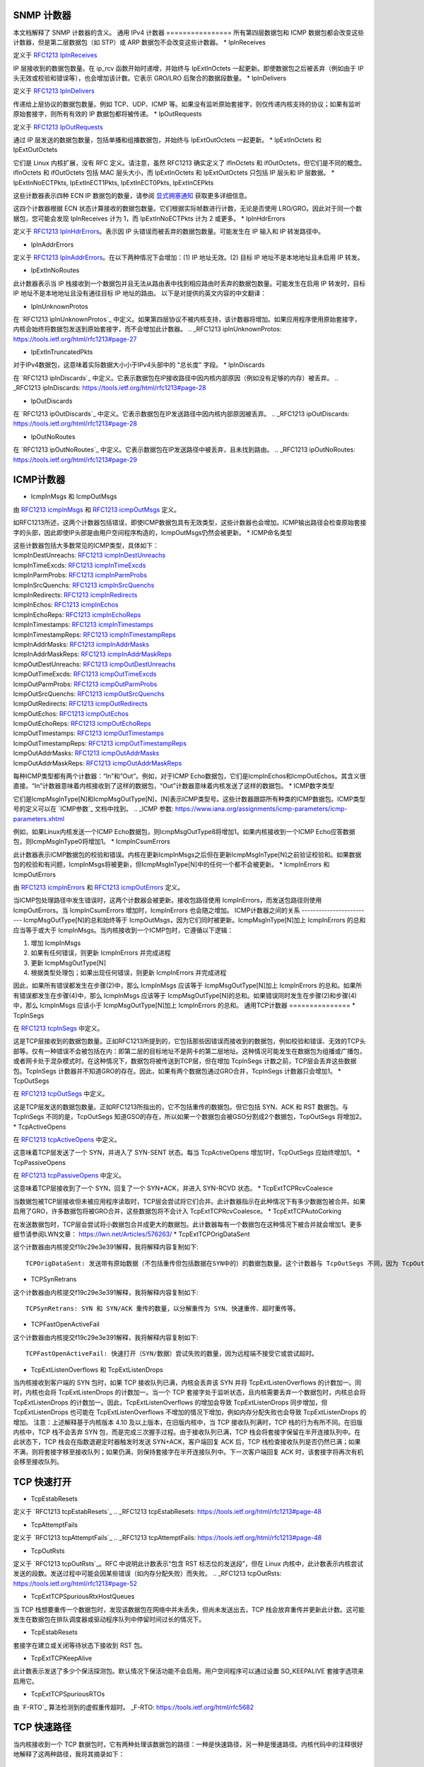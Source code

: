 SNMP 计数器
==========

本文档解释了 SNMP 计数器的含义。
通用 IPv4 计数器
================
所有第四层数据包和 ICMP 数据包都会改变这些计数器，但是第二层数据包（如 STP）或 ARP 数据包不会改变这些计数器。
* IpInReceives

定义于 `RFC1213 IpInReceives`_

.. _RFC1213 IpInReceives: https://tools.ietf.org/html/rfc1213#page-26

IP 层接收到的数据包数量。在 ip_rcv 函数开始时递增，并始终与 IpExtInOctets 一起更新。即使数据包之后被丢弃（例如由于 IP 头无效或校验和错误等），也会增加该计数。它表示 GRO/LRO 后聚合的数据段数量。
* IpInDelivers

定义于 `RFC1213 IpInDelivers`_

.. _RFC1213 IpInDelivers: https://tools.ietf.org/html/rfc1213#page-28

传递给上层协议的数据包数量。例如 TCP、UDP、ICMP 等。如果没有监听原始套接字，则仅传递内核支持的协议；如果有监听原始套接字，则所有有效的 IP 数据包都将被传递。
* IpOutRequests

定义于 `RFC1213 IpOutRequests`_

.. _RFC1213 IpOutRequests: https://tools.ietf.org/html/rfc1213#page-28

通过 IP 层发送的数据包数量，包括单播和组播数据包，并始终与 IpExtOutOctets 一起更新。
* IpExtInOctets 和 IpExtOutOctets

它们是 Linux 内核扩展，没有 RFC 定义。请注意，虽然 RFC1213 确实定义了 ifInOctets 和 ifOutOctets，但它们是不同的概念。ifInOctets 和 ifOutOctets 包括 MAC 层头大小，而 IpExtInOctets 和 IpExtOutOctets 只包括 IP 层头和 IP 层数据。
* IpExtInNoECTPkts, IpExtInECT1Pkts, IpExtInECT0Pkts, IpExtInCEPkts

这些计数器表示四种 ECN IP 数据包的数量，请参阅 `显式拥塞通知`_ 获取更多详细信息。

.. _显式拥塞通知: https://tools.ietf.org/html/rfc3168#page-6

这四个计数器根据 ECN 状态计算接收的数据包数量。它们根据实际帧数进行计数，无论是否使用 LRO/GRO。因此对于同一个数据包，您可能会发现 IpInReceives 计为 1，而 IpExtInNoECTPkts 计为 2 或更多。
* IpInHdrErrors

定义于 `RFC1213 IpInHdrErrors`_。表示因 IP 头错误而被丢弃的数据包数量。可能发生在 IP 输入和 IP 转发路径中。

.. _RFC1213 IpInHdrErrors: https://tools.ietf.org/html/rfc1213#page-27

* IpInAddrErrors

定义于 `RFC1213 IpInAddrErrors`_。在以下两种情况下会增加：(1) IP 地址无效。(2) 目标 IP 地址不是本地地址且未启用 IP 转发。

.. _RFC1213 IpInAddrErrors: https://tools.ietf.org/html/rfc1213#page-27

* IpExtInNoRoutes

此计数器表示当 IP 栈接收到一个数据包并且无法从路由表中找到相应路由时丢弃的数据包数量。可能发生在启用 IP 转发时，目标 IP 地址不是本地地址且没有通往目标 IP 地址的路由。
以下是对提供的英文内容的中文翻译：

* IpInUnknownProtos

在 `RFC1213 ipInUnknownProtos`_ 中定义。如果第四层协议不被内核支持，该计数器将增加。如果应用程序使用原始套接字，内核会始终将数据包发送到原始套接字，而不会增加此计数器。
.. _RFC1213 ipInUnknownProtos: https://tools.ietf.org/html/rfc1213#page-27

* IpExtInTruncatedPkts

对于IPv4数据包，这意味着实际数据大小小于IPv4头部中的 "总长度" 字段。
* IpInDiscards

在 `RFC1213 ipInDiscards`_ 中定义。它表示数据包在IP接收路径中因内核内部原因（例如没有足够的内存）被丢弃。
.. _RFC1213 ipInDiscards: https://tools.ietf.org/html/rfc1213#page-28

* IpOutDiscards

在 `RFC1213 ipOutDiscards`_ 中定义。它表示数据包在IP发送路径中因内核内部原因被丢弃。
.. _RFC1213 ipOutDiscards: https://tools.ietf.org/html/rfc1213#page-28

* IpOutNoRoutes

在 `RFC1213 ipOutNoRoutes`_ 中定义。它表示数据包在IP发送路径中被丢弃，且未找到路由。
.. _RFC1213 ipOutNoRoutes: https://tools.ietf.org/html/rfc1213#page-29

ICMP计数器
==========
* IcmpInMsgs 和 IcmpOutMsgs

由 `RFC1213 icmpInMsgs`_ 和 `RFC1213 icmpOutMsgs`_ 定义。

.. _RFC1213 icmpInMsgs: https://tools.ietf.org/html/rfc1213#page-41
.. _RFC1213 icmpOutMsgs: https://tools.ietf.org/html/rfc1213#page-43

如RFC1213所述，这两个计数器包括错误，即使ICMP数据包具有无效类型，这些计数器也会增加。ICMP输出路径会检查原始套接字的头部，因此即使IP头部是由用户空间程序构造的，IcmpOutMsgs仍然会被更新。
* ICMP命名类型

| 这些计数器包括大多数常见的ICMP类型，具体如下：
| IcmpInDestUnreachs: `RFC1213 icmpInDestUnreachs`_
| IcmpInTimeExcds: `RFC1213 icmpInTimeExcds`_
| IcmpInParmProbs: `RFC1213 icmpInParmProbs`_
| IcmpInSrcQuenchs: `RFC1213 icmpInSrcQuenchs`_
| IcmpInRedirects: `RFC1213 icmpInRedirects`_
| IcmpInEchos: `RFC1213 icmpInEchos`_
| IcmpInEchoReps: `RFC1213 icmpInEchoReps`_
| IcmpInTimestamps: `RFC1213 icmpInTimestamps`_
| IcmpInTimestampReps: `RFC1213 icmpInTimestampReps`_
| IcmpInAddrMasks: `RFC1213 icmpInAddrMasks`_
| IcmpInAddrMaskReps: `RFC1213 icmpInAddrMaskReps`_
| IcmpOutDestUnreachs: `RFC1213 icmpOutDestUnreachs`_
| IcmpOutTimeExcds: `RFC1213 icmpOutTimeExcds`_
| IcmpOutParmProbs: `RFC1213 icmpOutParmProbs`_
| IcmpOutSrcQuenchs: `RFC1213 icmpOutSrcQuenchs`_
| IcmpOutRedirects: `RFC1213 icmpOutRedirects`_
| IcmpOutEchos: `RFC1213 icmpOutEchos`_
| IcmpOutEchoReps: `RFC1213 icmpOutEchoReps`_
| IcmpOutTimestamps: `RFC1213 icmpOutTimestamps`_
| IcmpOutTimestampReps: `RFC1213 icmpOutTimestampReps`_
| IcmpOutAddrMasks: `RFC1213 icmpOutAddrMasks`_
| IcmpOutAddrMaskReps: `RFC1213 icmpOutAddrMaskReps`_

.. _RFC1213 icmpInDestUnreachs: https://tools.ietf.org/html/rfc1213#page-41
.. _RFC1213 icmpInTimeExcds: https://tools.ietf.org/html/rfc1213#page-41
.. _RFC1213 icmpInParmProbs: https://tools.ietf.org/html/rfc1213#page-42
.. _RFC1213 icmpInSrcQuenchs: https://tools.ietf.org/html/rfc1213#page-42
.. _RFC1213 icmpInRedirects: https://tools.ietf.org/html/rfc1213#page-42
.. _RFC1213 icmpInEchos: https://tools.ietf.org/html/rfc1213#page-42
.. _RFC1213 icmpInEchoReps: https://tools.ietf.org/html/rfc1213#page-42
.. _RFC1213 icmpInTimestamps: https://tools.ietf.org/html/rfc1213#page-42
.. _RFC1213 icmpInTimestampReps: https://tools.ietf.org/html/rfc1213#page-43
.. _RFC1213 icmpInAddrMasks: https://tools.ietf.org/html/rfc1213#page-43
.. _RFC1213 icmpInAddrMaskReps: https://tools.ietf.org/html/rfc1213#page-43

.. _RFC1213 icmpOutDestUnreachs: https://tools.ietf.org/html/rfc1213#page-44
.. _RFC1213 icmpOutTimeExcds: https://tools.ietf.org/html/rfc1213#page-44
.. _RFC1213 icmpOutParmProbs: https://tools.ietf.org/html/rfc1213#page-44
.. _RFC1213 icmpOutSrcQuenchs: https://tools.ietf.org/html/rfc1213#page-44
.. _RFC1213 icmpOutRedirects: https://tools.ietf.org/html/rfc1213#page-44
.. _RFC1213 icmpOutEchos: https://tools.ietf.org/html/rfc1213#page-45
.. _RFC1213 icmpOutEchoReps: https://tools.ietf.org/html/rfc1213#page-45
.. _RFC1213 icmpOutTimestamps: https://tools.ietf.org/html/rfc1213#page-45
.. _RFC1213 icmpOutTimestampReps: https://tools.ietf.org/html/rfc1213#page-45
.. _RFC1213 icmpOutAddrMasks: https://tools.ietf.org/html/rfc1213#page-45
.. _RFC1213 icmpOutAddrMaskReps: https://tools.ietf.org/html/rfc1213#page-46

每种ICMP类型都有两个计数器：“In”和“Out”。例如，对于ICMP Echo数据包，它们是IcmpInEchos和IcmpOutEchos。其含义很直接。“In”计数器意味着内核接收到了这样的数据包，“Out”计数器意味着内核发送了这样的数据包。
* ICMP数字类型

它们是IcmpMsgInType[N]和IcmpMsgOutType[N]，[N]表示ICMP类型号。这些计数器跟踪所有种类的ICMP数据包。ICMP类型号的定义可以在 `ICMP参数`_ 文档中找到。
.. _ICMP 参数: https://www.iana.org/assignments/icmp-parameters/icmp-parameters.xhtml

例如，如果Linux内核发送一个ICMP Echo数据包，则IcmpMsgOutType8将增加1。如果内核接收到一个ICMP Echo应答数据包，则IcmpMsgInType0将增加1。
* IcmpInCsumErrors

此计数器表示ICMP数据包的校验和错误。内核在更新IcmpInMsgs之后但在更新IcmpMsgInType[N]之前验证校验和。如果数据包的校验和有问题，IcmpInMsgs将被更新，但IcmpMsgInType[N]中的任何一个都不会被更新。
* IcmpInErrors 和 IcmpOutErrors

由 `RFC1213 icmpInErrors`_ 和 `RFC1213 icmpOutErrors`_ 定义。

.. _RFC1213 icmpInErrors: https://tools.ietf.org/html/rfc1213#page-41
.. _RFC1213 icmpOutErrors: https://tools.ietf.org/html/rfc1213#page-43

当ICMP包处理路径中发生错误时，这两个计数器会被更新。接收包路径使用 IcmpInErrors，而发送包路径则使用 IcmpOutErrors。当 IcmpInCsumErrors 增加时，IcmpInErrors 也会随之增加。
ICMP计数器之间的关系
-------------------------
IcmpMsgOutType[N]的总和始终等于 IcmpOutMsgs，因为它们同时被更新。IcmpMsgInType[N]加上 IcmpInErrors 的总和应当等于或大于 IcmpInMsgs。当内核接收到一个ICMP包时，它遵循以下逻辑：

1. 增加 IcmpInMsgs
2. 如果有任何错误，则更新 IcmpInErrors 并完成进程
3. 更新 IcmpMsgOutType[N]
4. 根据类型处理包；如果出现任何错误，则更新 IcmpInErrors 并完成进程

因此，如果所有错误都发生在步骤(2)中，那么 IcmpInMsgs 应该等于 IcmpMsgOutType[N]加上 IcmpInErrors 的总和。如果所有错误都发生在步骤(4)中，那么 IcmpInMsgs 应该等于 IcmpMsgOutType[N]的总和。如果错误同时发生在步骤(2)和步骤(4)中，那么 IcmpInMsgs 应该小于 IcmpMsgOutType[N]加上 IcmpInErrors 的总和。
通用TCP计数器
===============
* TcpInSegs

在 `RFC1213 tcpInSegs`_ 中定义。

.. _RFC1213 tcpInSegs: https://tools.ietf.org/html/rfc1213#page-48

这是TCP层接收到的数据包数量。正如RFC1213所提到的，它包括那些因错误而接收到的数据包，例如校验和错误、无效的TCP头部等。仅有一种错误不会被包括在内：即第二层的目标地址不是网卡的第二层地址。这种情况可能发生在数据包为组播或广播包，或者网卡处于混杂模式时。在这种情况下，数据包将被传送到TCP层，但在增加 TcpInSegs 计数之前，TCP层会丢弃这些数据包。TcpInSegs 计数器并不知道GRO的存在。因此，如果有两个数据包通过GRO合并，TcpInSegs 计数器只会增加1。
* TcpOutSegs

在 `RFC1213 tcpOutSegs`_ 中定义。

.. _RFC1213 tcpOutSegs: https://tools.ietf.org/html/rfc1213#page-48

这是TCP层发送的数据包数量。正如RFC1213所指出的，它不包括重传的数据包。但它包括 SYN、ACK 和 RST 数据包。与 TcpInSegs 不同的是，TcpOutSegs 知道GSO的存在，所以如果一个数据包会被GSO分割成2个数据包，TcpOutSegs 将增加2。
* TcpActiveOpens

在 `RFC1213 tcpActiveOpens`_ 中定义。

.. _RFC1213 tcpActiveOpens: https://tools.ietf.org/html/rfc1213#page-47

这意味着TCP层发送了一个 SYN，并进入了 SYN-SENT 状态。每当 TcpActiveOpens 增加1时，TcpOutSegs 应始终增加1。
* TcpPassiveOpens

在 `RFC1213 tcpPassiveOpens`_ 中定义。

.. _RFC1213 tcpPassiveOpens: https://tools.ietf.org/html/rfc1213#page-47

这意味着TCP层接收到了一个 SYN，回复了一个 SYN+ACK，并进入 SYN-RCVD 状态。
* TcpExtTCPRcvCoalesce

当数据包被TCP层接收但未被应用程序读取时，TCP层会尝试将它们合并。此计数器指示在此种情况下有多少数据包被合并。如果启用了GRO，许多数据包将被GRO合并，这些数据包将不会计入 TcpExtTCPRcvCoalesce。
* TcpExtTCPAutoCorking

在发送数据包时，TCP层会尝试将小数据包合并成更大的数据包。此计数器每有一个数据包在这种情况下被合并就会增加1。更多细节请参阅LWN文章：
https://lwn.net/Articles/576263/
* TcpExtTCPOrigDataSent

这个计数器由内核提交f19c29e3e391解释，我将解释内容复制如下::

  TCPOrigDataSent: 发送带有原始数据（不包括重传但包括数据在SYN中的）的数据包数量。这个计数器与 TcpOutSegs 不同，因为 TcpOutSegs 还跟踪纯ACK。TCPOrigDataSent 更有助于追踪TCP重传率。
* TCPSynRetrans

这个计数器由内核提交f19c29e3e391解释，我将解释内容复制如下::

  TCPSynRetrans: SYN 和 SYN/ACK 重传的数量，以分解重传为 SYN、快速重传、超时重传等。
* TCPFastOpenActiveFail

这个计数器由内核提交f19c29e3e391解释，我将解释内容复制如下::

  TCPFastOpenActiveFail: 快速打开（SYN/数据）尝试失败的数量，因为远程端不接受它或尝试超时。
* TcpExtListenOverflows 和 TcpExtListenDrops

当内核接收到客户端的 SYN 包时，如果 TCP 接收队列已满，内核会丢弃该 SYN 并将 TcpExtListenOverflows 的计数加一。同时，内核也会将 TcpExtListenDrops 的计数加一。当一个 TCP 套接字处于监听状态，且内核需要丢弃一个数据包时，内核总会将 TcpExtListenDrops 的计数加一。因此，TcpExtListenOverflows 的增加会导致 TcpExtListenDrops 同步增加，但 TcpExtListenDrops 也可能在 TcpExtListenOverflows 不增加的情况下增加，例如内存分配失败也会导致 TcpExtListenDrops 的增加。
注意：上述解释基于内核版本 4.10 及以上版本，在旧版内核中，当 TCP 接收队列满时，TCP 栈的行为有所不同。在旧版内核中，TCP 栈不会丢弃 SYN 包，而是完成三次握手过程。由于接收队列已满，TCP 栈会将套接字保留在半开连接队列中。在此状态下，TCP 栈会在指数退避定时器触发时发送 SYN+ACK，客户端回复 ACK 后，TCP 栈检查接收队列是否仍然已满；如果不满，则将套接字移至接收队列；如果仍满，则保持套接字在半开连接队列中。下一次客户端回复 ACK 时，该套接字将再次有机会移至接收队列。

TCP 快速打开
=============

* TcpEstabResets

定义于 `RFC1213 tcpEstabResets`_
.. _RFC1213 tcpEstabResets: https://tools.ietf.org/html/rfc1213#page-48

* TcpAttemptFails

定义于 `RFC1213 tcpAttemptFails`_
.. _RFC1213 tcpAttemptFails: https://tools.ietf.org/html/rfc1213#page-48

* TcpOutRsts

定义于 `RFC1213 tcpOutRsts`_。RFC 中说明此计数表示“包含 RST 标志位的发送段”，但在 Linux 内核中，此计数表示内核尝试发送的段数。发送过程中可能会因某些错误（如内存分配失败）而失败。
.. _RFC1213 tcpOutRsts: https://tools.ietf.org/html/rfc1213#page-52

* TcpExtTCPSpuriousRtxHostQueues

当 TCP 栈想要重传一个数据包时，发现该数据包在网络中并未丢失，但尚未发送出去，TCP 栈会放弃重传并更新此计数。这可能发生在数据包在排队调度器或驱动程序队列中停留时间过长的情况下。

* TcpEstabResets

套接字在建立或关闭等待状态下接收到 RST 包。

* TcpExtTCPKeepAlive

此计数表示发送了多少个保活探测包。默认情况下保活功能不会启用。用户空间程序可以通过设置 SO_KEEPALIVE 套接字选项来启用它。

* TcpExtTCPSpuriousRTOs

由 `F-RTO`_ 算法检测到的虚假重传超时。
_F-RTO: https://tools.ietf.org/html/rfc5682

TCP 快速路径
=============
当内核接收到一个 TCP 数据包时，它有两种处理该数据包的路径：一种是快速路径，另一种是慢速路径。内核代码中的注释很好地解释了这两种路径，我将其摘录如下：

  它分为快速路径和慢速路径。当以下任一条件满足时，禁用快速路径：
  - 我们宣布了一个零窗口大小
  - 零窗口探测仅在慢速路径中正确处理
  - 接收到乱序的数据段
  - 预期有紧急数据
  - 没有足够的缓冲区空间
  - 收到意外的 TCP 标志/窗口值/头长度（通过检查 TCP 头部与预设标志来检测）
  - 双向发送数据。快速路径仅支持纯发送方或纯接收方（这意味着序列号或确认值必须保持不变）
  - 收到意外的 TCP 选项
除非满足上述任何条件，否则内核将尝试使用快速路径。如果数据包乱序，内核将在慢速路径中处理它们，这意味着性能可能不是很好。如果使用“延迟确认”，内核也会进入慢速路径，因为使用“延迟确认”时，数据会在两个方向上发送。当未使用 TCP 窗口缩放选项时，连接进入已建立状态后，内核将尝试立即启用快速路径；但如果使用了 TCP 窗口缩放选项，则内核会首先禁用快速路径，并在接收到数据包后尝试启用。
* TcpExtTCPPureAcks 和 TcpExtTCPHPAcks

如果一个数据包设置了 ACK 标志且没有携带数据，则这是一个纯 ACK 数据包。如果内核在快速路径中处理它，TcpExtTCPHPAcks 将增加 1；如果内核在慢速路径中处理它，TcpExtTCPPureAcks 将增加 1。
* TcpExtTCPHPHits

如果一个 TCP 数据包携带数据（意味着这不是一个纯 ACK 数据包），并且此数据包在快速路径中处理，TcpExtTCPHPHits 将增加 1。
TCP 中断
=========
* TcpExtTCPAbortOnData

这表示 TCP 层中有正在传输的数据，但需要关闭连接。因此，TCP 层向另一端发送 RST，表明连接无法优雅地关闭。要增加这个计数器的一个简单方法是使用 SO_LINGER 选项。请参阅 `socket 手册页`_ 的 SO_LINGER 部分：

.. _socket 手册页: http://man7.org/linux/man-pages/man7/socket.7.html

默认情况下，当应用程序关闭一个连接时，close 函数将立即返回，而内核将尝试异步发送正在进行传输的数据。如果你使用 SO_LINGER 选项，设置 l_onoff 为 1 并且 l_linger 为一个正数，close 函数不会立即返回，而是等待正在进行传输的数据被另一端确认，最大等待时间为 l_linger 秒。如果设置 l_onoff 为 1 并且 l_linger 为 0，则当应用程序关闭连接时，内核将立即发送 RST 并增加 TcpExtTCPAbortOnData 计数器。
* TcpExtTCPAbortOnClose

此计数器表示应用程序想要关闭 TCP 连接时，在 TCP 层中有未读取的数据。在这种情况下，内核将向 TCP 连接的另一端发送 RST。
* TcpExtTCPAbortOnMemory

当应用程序关闭 TCP 连接时，内核仍然需要跟踪该连接，以便完成 TCP 断开过程。例如，应用程序调用套接字的 close 方法，内核向连接的另一端发送 FIN，然后应用程序不再与套接字相关联，但内核需要保留该套接字，该套接字成为孤儿套接字。内核等待另一端的回复，并最终进入 TIME_WAIT 状态。当内核没有足够的内存来保留孤儿套接字时，内核将向另一端发送 RST 并删除该套接字，在这种情况下，内核将 TcpExtTCPAbortOnMemory 增加 1。以下两种情况会触发 TcpExtTCPAbortOnMemory：

1. TCP 协议使用的内存高于 tcp_mem 的第三个值。请参考 `TCP 手册页`_ 的 tcp_mem 部分：

.. _TCP 手册页: http://man7.org/linux/man-pages/man7/tcp.7.html

2. 孤儿套接字的数量高于 net.ipv4.tcp_max_orphans
* TcpExtTCPAbortOnTimeout

当任何一个 TCP 定时器超时时，此计数器将增加。在这种情况下，内核不会发送 RST，只是放弃连接。
* TcpExtTCPAbortOnLinger

当一个TCP连接进入FIN_WAIT_2状态时，内核可以选择不等待来自对端的FIN包，而是发送一个RST并立即删除套接字。这不是Linux内核TCP堆栈的默认行为。通过配置TCP_LINGER2套接字选项，可以让内核遵循这种行为。

* TcpExtTCPAbortFailed

当满足`RFC2525第2.17节`_的要求时，内核TCP层将发送RST。如果在此过程中发生内部错误，TcpExtTCPAbortFailed计数器将会增加。
.. _RFC2525第2.17节: https://tools.ietf.org/html/rfc2525#page-50

TCP混合慢启动
=====================

混合慢启动算法是对传统TCP拥塞窗口慢启动算法的一种增强。它利用两个信息来检测是否接近TCP路径的最大带宽：确认（ACK）序列长度和数据包延迟的增加。详细信息请参阅`混合慢启动论文`_。一旦ACK序列长度或数据包延迟达到特定阈值，拥塞控制算法就会进入避免拥塞状态。截至版本4.20，有两个拥塞控制算法使用了混合慢启动：分别是cubic（默认的拥塞控制算法）和cdg。有四个SNMP计数器与混合慢启动算法相关联。
.. _混合慢启动论文: https://pdfs.semanticscholar.org/25e9/ef3f03315782c7f1cbcd31b587857adae7d1.pdf

* TcpExtTCPHystartTrainDetect

检测到ACK序列长度阈值的次数。

* TcpExtTCPHystartTrainCwnd

由ACK序列长度检测到的拥塞窗口（CWND）之和。将此值除以TcpExtTCPHystartTrainDetect得到由ACK序列长度检测到的平均CWND。

* TcpExtTCPHystartDelayDetect

检测到数据包延迟阈值的次数。

* TcpExtTCPHystartDelayCwnd

由数据包延迟检测到的拥塞窗口（CWND）之和。将此值除以TcpExtTCPHystartDelayDetect得到由数据包延迟检测到的平均CWND。

TCP重传与拥塞控制
=========================================

TCP协议有两种重传机制：SACK和快速恢复。这两种机制是互斥的。当启用SACK时，内核TCP堆栈会使用SACK；否则，内核会使用快速恢复。SACK是一种TCP选项，定义于`RFC2018`_中；而快速恢复则定义于`RFC6582`_中，通常也被称为“Reno”算法。
TCP拥塞控制是一个庞大且复杂的主题。为了理解相关的SNMP计数器，我们需要了解拥塞控制状态机的状态。共有5种状态：开放（Open）、无序（Disorder）、清除（CWR）、恢复（Recovery）和丢失（Loss）。关于这些状态的详细信息，请参考以下文档的第5页和第6页：
https://pdfs.semanticscholar.org/0e9c/968d09ab2e53e24c4dca5b2d67c7f7140f8e.pdf

.. _RFC2018: https://tools.ietf.org/html/rfc2018
.. _RFC6582: https://tools.ietf.org/html/rfc6582

* TcpExtTCPRenoRecovery 和 TcpExtTCPSackRecovery

当拥塞控制进入恢复（Recovery）状态时，如果使用了SACK，则TcpExtTCPSackRecovery增加1；如果不使用SACK，则TcpExtTCPRenoRecovery增加1。这两个计数器意味着TCP堆栈开始重新传输丢失的数据包。

* TcpExtTCPSACKReneging

一个被SACK确认过的数据包被接收方丢弃，因此发送方需要重新传输该数据包。在这种情况下，发送方将TcpExtTCPSACKReneging增加1。接收方可以丢弃已经被SACK确认的数据包，尽管这并不常见，但TCP协议允许这种情况的发生。发送方实际上并不知道接收方发生了什么情况。发送方只是等待该数据包的重传超时时间（RTO）到期，然后假设该数据包已被接收方丢弃。

* TcpExtTCPRenoReorder

通过快速恢复检测到乱序的数据包。仅在禁用SACK的情况下使用。快速恢复算法通过重复的确认（ACK）数量来检测乱序。例如，如果触发了重传，并且原始的重传数据包没有丢失，只是顺序错乱，接收方会多次确认：一次针对重传的数据包，另一次针对原本顺序错乱的数据包的到来。因此，发送方会发现比预期更多的ACK，从而得知发生了乱序的情况。
* TcpExtTCPTSReorder

当填充了一个空洞时检测到重排序的报文。例如，假设发送方发送了报文1、2、3、4、5，接收顺序为1、2、4、5、3。当发送方收到报文3的确认（这将填充空洞）时，以下两种情况会让TcpExtTCPTSReorder增加1：1) 如果报文3尚未重新传输。2) 如果报文3已重新传输，但报文3的确认的时间戳早于重新传输的时间戳。
* TcpExtTCPSACKReorder

通过SACK检测到的重排序报文。SACK有两种方法来检测重排序：1) 发送方收到了DSACK。这意味着发送方发送了同一个报文多次以上。唯一的原因是发送方认为一个乱序的报文丢失了，所以再次发送该报文。2) 假设发送方发送了报文1、2、3、4、5，并且已经收到了报文2和5的SACK，现在发送方又收到了报文4的SACK，而且发送方尚未重新传输此报文，发送方就能知道报文4是乱序的。内核中的TCP堆栈在这两种情况下都会增加TcpExtTCPSACKReorder计数。
* TcpExtTCPSlowStartRetrans

TCP堆栈想要重新传输一个报文，并且拥塞控制状态为'Loss'。
* TcpExtTCPFastRetrans

TCP堆栈想要重新传输一个报文，并且拥塞控制状态不是'Loss'。
* TcpExtTCPLostRetransmit

一个SACK指出一个重新传输的报文再次丢失。
* TcpExtTCPRetransFail

TCP堆栈尝试将一个重新传输的报文传递给下层，但是下层返回了一个错误。
* TcpExtTCPSynRetrans

TCP堆栈重新传输一个SYN报文。
DSACK
=====
DSACK在`RFC2883`_中定义。接收方使用DSACK向发送方报告重复的报文。有两种类型的重复：1) 已经被确认过的报文是重复的。2) 乱序的报文是重复的。TCP堆栈在这两方面（接收方和发送方）都统计这两种类型的重复。
* TcpExtTCPDSACKOldSent

TCP堆栈接收到一个已经被确认的重复报文，因此它向发送方发送一个DSACK。
* TcpExtTCPDSACKOfoSent

TCP堆栈接收到一个乱序的重复报文，因此它向发送方发送一个DSACK。
.. _RFC2883 : https://tools.ietf.org/html/rfc2883
* TcpExtTCPDSACKRecv

TCP 栈接收到一个 DSACK，这表明已接收到了一个被确认的重复数据包。
* TcpExtTCPDSACKOfoRecv

TCP 栈接收到一个 DSACK，这表明已接收到了一个次序错乱的重复数据包。

### 无效的 SACK 和 DSACK
当一个 SACK（或 DSACK）块无效时，相应的计数器将被更新。验证方法基于 SACK 块的起始/结束序列号。更多细节，请参考内核源代码中 `tcp_is_sackblock_valid` 函数的注释。一个 SACK 选项最多可以包含 4 个块，它们分别进行检查。例如，如果一个 SACK 中有 3 个块无效，则相应的计数器会被更新 3 次。提交 `18f02545a9a1`（“[TCP] MIB: 添加丢弃的 SACK 块的计数器”）的注释中有额外的解释：

* TcpExtTCPSACKDiscard

此计数器指示有多少 SACK 块是无效的。如果无效的 SACK 块是由 ACK 记录引起的，TCP 栈只会忽略它，并不会更新这个计数器。
* TcpExtTCPDSACKIgnoredOld 和 TcpExtTCPDSACKIgnoredNoUndo

当一个 DSACK 块无效时，其中一个计数器将被更新。哪个计数器被更新取决于 TCP 套接字的 `undo_marker` 标志。如果 `undo_marker` 未设置，TCP 栈不太可能重新传输任何数据包，而我们仍然接收到一个无效的 DSACK 块，原因可能是该数据包在网络中间被重复。在这种情况下，`TcpExtTCPDSACKIgnoredNoUndo` 将被更新。如果 `undo_marker` 已设置，`TcpExtTCPDSACKIgnoredOld` 将被更新。从其名称中可以推断，它可能是一个旧的数据包。

### SACK 移位
Linux 网络栈在 `sk_buff` 结构（简称 skb）中存储数据。如果一个 SACK 块跨越多个 skb，TCP 栈会尝试重新排列这些 skb 中的数据。例如，如果一个 SACK 块确认了序列号 10 到 15 的数据，skb1 包含序列号 10 到 13 的数据，skb2 包含序列号 14 到 20 的数据。那么 skb2 中序列号为 14 和 15 的数据将被移动到 skb1。这种操作称为“移位”。如果一个 SACK 块确认了序列号 10 到 20 的数据，skb1 包含序列号 10 到 13 的数据，skb2 包含序列号 14 到 20 的数据。那么 skb2 中的所有数据将被移动到 skb1，并且 skb2 将被丢弃，这种操作称为“合并”。

* TcpExtTCPSackShifted

一个 skb 被移位。

* TcpExtTCPSackMerged

一个 skb 被合并。

* TcpExtTCPSackShiftFallback

一个 skb 应该被移位或合并，但由于某些原因 TCP 栈没有执行该操作。

### TCP 次序错乱
* TcpExtTCPOFOQueue

TCP 层接收到一个次序错乱的数据包，并有足够的内存来将其排队。
* TcpExtTCPOFODrop

TCP 层接收到一个次序错乱的数据包，但没有足够的内存，因此丢弃了它。这样的数据包不会计入 `TcpExtTCPOFOQueue`。
* TcpExtTCPOFOMerge

接收到的次序错乱的数据包与前一个数据包有重叠部分。重叠部分将被丢弃。所有 `TcpExtTCPOFOMerge` 数据包也会计入 `TcpExtTCPOFOQueue`。

### TCP PAWS
PAWS（Protection Against Wrapped Sequence numbers，防止序列号回绕保护）是一种用于丢弃旧数据包的算法。它依赖于 TCP 时间戳。更多详细信息，请参阅 `时间戳 wiki`_ 和 `PAWS 的 RFC`_。
### PAWS 的 RFC：https://tools.ietf.org/html/rfc1323#page-17
### 时间戳 维基百科：https://en.wikipedia.org/wiki/Transmission_Control_Protocol#TCP_timestamps

* TcpExtPAWSActive

在 Syn-Sent 状态下，数据包被 PAWS（保护防止序列号回绕）丢弃。
* TcpExtPAWSEstab

在除 Syn-Sent 之外的任何状态下，数据包被 PAWS 丢弃。

#### TCP ACK 跳过
在某些情况下，内核会避免过于频繁地发送重复的 ACK。更多细节请参阅 `sysctl 文档`_ 中的 tcp_invalid_ratelimit 部分。当内核决定根据 tcp_invalid_ratelimit 跳过一个 ACK 时，内核会更新以下计数器之一来指示在何种场景下跳过了 ACK。只有当接收到的数据包是 SYN 数据包或没有携带数据时，才会跳过 ACK。
.. _sysctl 文档: https://www.kernel.org/doc/Documentation/networking/ip-sysctl.rst

* TcpExtTCPACKSkippedSynRecv

在 Syn-Recv 状态下跳过的 ACK。Syn-Recv 状态意味着 TCP 堆栈接收到了一个 SYN 并回复了 SYN+ACK。现在 TCP 堆栈正在等待 ACK。通常情况下，TCP 堆栈不需要在 Syn-Recv 状态下发送 ACK。但在某些情况下，TCP 堆栈需要发送 ACK。例如，TCP 堆栈反复接收到同一个 SYN 数据包、接收到的数据包未通过 PAWS 检查，或者接收到的数据包序列号超出窗口范围。在这种情况下，TCP 堆栈需要发送 ACK。如果 ACK 发送频率高于 tcp_invalid_ratelimit 允许的频率，TCP 堆栈将跳过发送 ACK，并增加 TcpExtTCPACKSkippedSynRecv 计数。
* TcpExtTCPACKSkippedPAWS

由于 PAWS（保护防止序列号回绕）检查失败而跳过的 ACK。如果 PAWS 检查在 Syn-Recv、Fin-Wait-2 或 Time-Wait 状态下失败，则跳过的 ACK 将计入 TcpExtTCPACKSkippedSynRecv、TcpExtTCPACKSkippedFinWait2 或 TcpExtTCPACKSkippedTimeWait。在所有其他状态下，跳过的 ACK 将计入 TcpExtTCPACKSkippedPAWS。
* TcpExtTCPACKSkippedSeq

序列号超出窗口范围，时间戳通过了 PAWS 检查，并且 TCP 状态不是 Syn-Recv、Fin-Wait-2 和 Time-Wait。
* TcpExtTCPACKSkippedFinWait2

在 Fin-Wait-2 状态下跳过的 ACK，原因可能是 PAWS 检查失败或接收到的序列号超出窗口范围。
* TcpExtTCPACKSkippedTimeWait

在 Time-Wait 状态下跳过的 ACK，原因可能是 PAWS 检查失败或接收到的序列号超出窗口范围。
* TcpExtTCPACKSkippedChallenge

如果 ACK 是挑战 ACK，则跳过 ACK。RFC 5961 定义了三种类型的挑战 ACK，请参考 `RFC 5961 第 3.2 节`_、`RFC 5961 第 4.2 节`_ 和 `RFC 5961 第 5.2 节`_。除了这三种情况外，在某些 TCP 状态下，Linux TCP 堆栈也会发送挑战 ACK，如果 ACK 号码位于第一个未确认号码之前（比 `RFC 5961 第 5.2 节`_ 更严格）。
.. _RFC 5961 第 3.2 节: https://tools.ietf.org/html/rfc5961#page-7
.. _RFC 5961 第 4.2 节: https://tools.ietf.org/html/rfc5961#page-9
.. _RFC 5961 第 5.2 节: https://tools.ietf.org/html/rfc5961#page-11

#### TCP 接收窗口
* TcpExtTCPWantZeroWindowAdv

根据当前内存使用情况，TCP 堆栈尝试将接收窗口设置为零。但接收窗口仍可能是一个非零值。例如，如果前一个窗口大小为 10，而 TCP 堆栈接收到 3 字节数据，即使根据内存使用计算出的窗口大小为零，当前窗口大小仍将为 7。
* TcpExtTCPToZeroWindowAdv

TCP接收窗口从非零值设置为零。

* TcpExtTCPFromZeroWindowAdv

TCP接收窗口从零设置为非零值。

延迟确认（Delayed ACK）
======================
TCP 延迟确认是一种技术，用于减少网络中的数据包数量。更多详情，请参阅
[延迟确认维基页面]_

.. _延迟确认维基页面: https://en.wikipedia.org/wiki/TCP_delayed_acknowledgment

* TcpExtDelayedACKs

延迟确认定时器过期。TCP 栈将发送纯确认（ACK）数据包并退出延迟确认模式。
* TcpExtDelayedACKLocked

延迟确认定时器过期，但由于用户空间程序锁定了套接字，TCP 栈无法立即发送确认（ACK）。TCP 栈将在稍后（当用户空间程序解锁套接字后）发送纯确认（ACK）数据包。当 TCP 栈稍后发送纯确认（ACK）时，它还会更新 TcpExtDelayedACKs 计数器并退出延迟确认模式。
* TcpExtDelayedACKLost

当 TCP 栈收到已被确认的数据包时，此计数器会被更新。延迟确认丢失可能会导致这个问题，但也可能是由其他原因触发的，例如网络中数据包重复。

尾部丢失探测（TLP）
====================
TLP 是一种用于检测 TCP 数据包丢失的算法。更多详情，请参阅
[TLP 论文]_

.. _TLP 论文: https://tools.ietf.org/html/draft-dukkipati-tcpm-tcp-loss-probe-01

* TcpExtTCPLossProbes

发送了一个 TLP 探测数据包。
* TcpExtTCPLossProbeRecovery

通过 TLP 检测到并恢复了数据包丢失。

TCP 快速打开描述
=================
TCP 快速打开是一项技术，允许在完成三路握手之前开始数据传输。请参考
[TCP 快速打开维基页面]_ 了解一般性描述。

.. _TCP 快速打开维基页面: https://en.wikipedia.org/wiki/TCP_Fast_Open

* TcpExtTCPFastOpenActive

当 TCP 栈在 SYN-SENT 状态下接收到一个确认（ACK）数据包，并且该确认数据包确认了 SYN 数据包中的数据时，TCP 栈理解 TFO 密钥已被另一端接受，然后更新此计数器。
* TcpExtTCPFastOpenActiveFail

此计数器表示TCP栈发起了TCP快速打开，但失败了。此计数器会在以下三种情况下更新：(1) 对方未确认SYN数据包中的数据。(2) 带有TFO Cookie的SYN数据包至少超时一次。(3) 三次握手之后，重传超时次数达到net.ipv4.tcp_retries1次，因为某些中间盒可能会在握手后屏蔽快速打开。
* TcpExtTCPFastOpenPassive

此计数器表示TCP栈接受快速打开请求的次数。
* TcpExtTCPFastOpenPassiveFail

此计数器表示TCP栈拒绝快速打开请求的次数。可能是由于TFO Cookie无效或TCP栈在创建套接字过程中发现错误所致。
* TcpExtTCPFastOpenListenOverflow

当待处理的快速打开请求数量大于fastopenq->max_qlen时，TCP栈将拒绝快速打开请求并更新此计数器。当此计数器被更新时，TCP栈不会更新TcpExtTCPFastOpenPassive或TcpExtTCPFastOpenPassiveFail。fastopenq->max_qlen由TCP_FASTOPEN套接字操作设置，并且不能大于net.core.somaxconn。例如：

```c
setsockopt(sfd, SOL_TCP, TCP_FASTOPEN, &qlen, sizeof(qlen));
```
* TcpExtTCPFastOpenCookieReqd

此计数器表示客户端想要请求TFO Cookie的次数。

### SYN Cookies
SYN Cookies用于缓解SYN泛洪攻击，详情请参阅[SYN Cookies维基](https://en.wikipedia.org/wiki/SYN_cookies)

* TcpExtSyncookiesSent

表示发送了多少个SYN Cookie。
* TcpExtSyncookiesRecv

TCP栈接收了多少个SYN Cookie的回复数据包。
* TcpExtSyncookiesFailed

从SYN Cookie解码出的MSS无效。当此计数器被更新时，接收到的数据包不会被视为SYN Cookie，并且不会更新TcpExtSyncookiesRecv计数器。

### Challenge ACK

有关Challenge ACK的详细信息，请参阅TcpExtTCPACKSkippedChallenge的解释。
* TcpExtTCPChallengeACK

发送的挑战确认数据包的数量。
* TcpExtTCPSYNChallenge

响应 SYN 数据包发送的挑战确认的数量。更新此计数器后，TCP 堆栈可能会发送一个挑战 ACK 并更新 TcpExtTCPChallengeACK 计数器，或者也可能跳过发送挑战并更新 TcpExtTCPACKSkippedChallenge 计数器。

=====

内存压力下修剪
当套接字受到内存压力时，TCP 堆栈会尝试从接收队列和乱序队列中回收内存。一种回收方法是“压缩”，即分配一个大的 skb（socket buffer），将连续的 skb 复制到这个大的 skb 中，并释放这些连续的 skb。

* TcpExtPruneCalled

TCP 堆栈尝试为一个套接字回收内存。更新此计数器后，TCP 堆栈将尝试压缩乱序队列和接收队列。如果内存仍然不足，TCP 堆栈将尝试从乱序队列中丢弃数据包（并更新 TcpExtOfoPruned 计数器）。

* TcpExtOfoPruned

TCP 堆栈试图从乱序队列中丢弃数据包。

* TcpExtRcvPruned

在进行“压缩”和从乱序队列中丢弃数据包之后，如果实际使用的内存仍然大于最大允许内存，则更新此计数器。这意味着“修剪”失败了。

* TcpExtTCPRcvCollapsed

此计数器指示在“压缩”过程中释放了多少个 skb。

示例
=====

Ping 测试
---------
针对公共 DNS 服务器 8.8.8.8 运行 ping 命令：

```
nstatuser@nstat-a:~$ ping 8.8.8.8 -c 1
PING 8.8.8.8 (8.8.8.8) 56(84) bytes of data.
64 bytes from 8.8.8.8: icmp_seq=1 ttl=119 time=17.8 ms

--- 8.8.8.8 ping statistics ---
1 packets transmitted, 1 received, 0% packet loss, time 0ms
rtt min/avg/max/mdev = 17.875/17.875/17.875/0.000 ms
```

nstat 的结果如下：

```
nstatuser@nstat-a:~$ nstat
#kernel
IpInReceives                    1                  0.0
IpInDelivers                    1                  0.0
IpOutRequests                   1                  0.0
IcmpInMsgs                      1                  0.0
IcmpInEchoReps                  1                  0.0
IcmpOutMsgs                     1                  0.0
IcmpOutEchos                    1                  0.0
IcmpMsgInType0                  1                  0.0
IcmpMsgOutType8                 1                  0.0
IpExtInOctets                   84                 0.0
IpExtOutOctets                  84                 0.0
IpExtInNoECTPkts                1                  0.0
```

Linux 服务器发送了一个 ICMP Echo 数据包，因此 IpOutRequests、IcmpOutMsgs、IcmpOutEchos 和 IcmpMsgOutType8 都增加了 1。服务器收到了来自 8.8.8.8 的 ICMP Echo 回复，因此 IpInReceives、IcmpInMsgs、IcmpInEchoReps 和 IcmpMsgInType0 都增加了 1。ICMP Echo 回复通过 IP 层传递到了 ICMP 层，因此 IpInDelivers 增加了 1。默认的 ping 数据大小为 48 字节，所以一个 ICMP Echo 数据包及其对应的 Echo 回复数据包由以下部分构成：

* 14 字节 MAC 头部
* 20 字节 IP 头部
* 16 字节 ICMP 头部
* 48 字节 数据（ping 命令的默认值）

因此，IpExtInOctets 和 IpExtOutOctets 为 20 + 16 + 48 = 84 字节。

TCP 三次握手
--------------
在服务器端，我们运行：

```
nstatuser@nstat-b:~$ nc -lknv 0.0.0.0 9000
Listening on [0.0.0.0] (family 0, port 9000)
```

在客户端，我们运行：

```
nstatuser@nstat-a:~$ nc -nv 192.168.122.251 9000
Connection to 192.168.122.251 9000 port [tcp/*] succeeded!
```

服务器监听 TCP 端口 9000，客户端连接到它，它们完成了三次握手。
在服务器端，我们可以找到以下 nstat 输出：

```
nstatuser@nstat-b:~$ nstat | grep -i tcp
TcpPassiveOpens                 1                  0.0
TcpInSegs                       2                  0.0
TcpOutSegs                      1                  0.0
TcpExtTCPPureAcks               1                  0.0
```

在客户端，我们可以找到以下 nstat 输出：

```
nstatuser@nstat-a:~$ nstat | grep -i tcp
TcpActiveOpens                  1                  0.0
TcpInSegs                       1                  0.0
TcpOutSegs                      2                  0.0
```

当服务器收到第一个 SYN 数据包时，它回复了一个 SYN+ACK，并进入了 SYN-RCVD 状态，因此 TcpPassiveOpens 增加了 1。服务器收到了 SYN 数据包，发送了 SYN+ACK，收到了 ACK，所以服务器发送了 1 个数据包，接收了 2 个数据包，TcpInSegs 增加了 2，TcpOutSegs 增加了 1。三次握手中的最后一个 ACK 是一个不含数据的纯 ACK，因此 TcpExtTCPPureAcks 增加了 1。

当客户端发送 SYN 数据包时，客户端进入了 SYN-SENT 状态，因此 TcpActiveOpens 增加了 1。客户端发送了 SYN 数据包，接收了 SYN+ACK，发送了 ACK，因此客户端发送了 2 个数据包，接收了 1 个数据包，TcpInSegs 增加了 1，TcpOutSegs 增加了 2。
TCP 正常流量
------------------
在服务器上运行 `nc` ：

  nstatuser@nstat-b:~$ nc -lkv 0.0.0.0 9000
  监听中 [0.0.0.0] (家族 0, 端口 9000)

在客户端运行 `nc` ：

  nstatuser@nstat-a:~$ nc -v nstat-b 9000
  连接到 nstat-b 9000 端口 [tcp/*] 成功！

在 `nc` 客户端输入字符串（例如 'hello'）：

  nstatuser@nstat-a:~$ nc -v nstat-b 9000
  连接到 nstat-b 9000 端口 [tcp/*] 成功！
  hello

客户端侧 `nstat` 输出：

  nstatuser@nstat-a:~$ nstat
  #内核
  IpInReceives                    1                  0.0
  IpInDelivers                    1                  0.0
  IpOutRequests                   1                  0.0
  TcpInSegs                       1                  0.0
  TcpOutSegs                      1                  0.0
  TcpExtTCPPureAcks               1                  0.0
  TcpExtTCPOrigDataSent           1                  0.0
  IpExtInOctets                   52                 0.0
  IpExtOutOctets                  58                 0.0
  IpExtInNoECTPkts                1                  0.0

服务器侧 `nstat` 输出：

  nstatuser@nstat-b:~$ nstat
  #内核
  IpInReceives                    1                  0.0
  IpInDelivers                    1                  0.0
  IpOutRequests                   1                  0.0
  TcpInSegs                       1                  0.0
  TcpOutSegs                      1                  0.0
  IpExtInOctets                   58                 0.0
  IpExtOutOctets                  52                 0.0
  IpExtInNoECTPkts                1                  0.0

再次在客户端侧的 `nc` 输入字符串（例如 'world'）：

  nstatuser@nstat-a:~$ nc -v nstat-b 9000
  连接到 nstat-b 9000 端口 [tcp/*] 成功！
  hello
  world

客户端侧 `nstat` 输出：

  nstatuser@nstat-a:~$ nstat
  #内核
  IpInReceives                    1                  0.0
  IpInDelivers                    1                  0.0
  IpOutRequests                   1                  0.0
  TcpInSegs                       1                  0.0
  TcpOutSegs                      1                  0.0
  TcpExtTCPHPAcks                 1                  0.0
  TcpExtTCPOrigDataSent           1                  0.0
  IpExtInOctets                   52                 0.0
  IpExtOutOctets                  58                 0.0
  IpExtInNoECTPkts                1                  0.0

服务器侧 `nstat` 输出：

  nstatuser@nstat-b:~$ nstat
  #内核
  IpInReceives                    1                  0.0
  IpInDelivers                    1                  0.0
  IpOutRequests                   1                  0.0
  TcpInSegs                       1                  0.0
  TcpOutSegs                      1                  0.0
  TcpExtTCPHPHits                 1                  0.0
  IpExtInOctets                   58                 0.0
  IpExtOutOctets                  52                 0.0
  IpExtInNoECTPkts                1                  0.0

比较第一次客户端侧的 `nstat` 和第二次客户端侧的 `nstat`，
我们可以发现一个差异：第一次有 'TcpExtTCPPureAcks'，
而第二次有 'TcpExtTCPHPAcks'。第一次服务器侧
的 `nstat` 和第二次服务器侧的 `nstat` 也有差异：
第二次服务器侧的 `nstat` 有一个 TcpExtTCPHPHits，
但第一次没有。网络流量模式完全相同：客户端发送了一个数据包给服务器，服务器回复了一个确认。
但是内核以不同的方式处理它们。当不使用 TCP 窗口缩放选项时，
内核会在连接进入已建立状态时立即尝试启用快速路径，
但如果使用了 TCP 窗口缩放选项，则内核会先禁用快速路径，
并在接收到数据包后尝试启用它。我们可以使用 'ss' 命令来验证是否使用了窗口缩放选项。
例如，在服务器或客户端上运行以下命令：

  nstatuser@nstat-a:~$ ss -o state established -i '( dport = :9000 or sport = :9000 )
  Netid    Recv-Q     Send-Q            本地地址:端口             对等地址:端口
  tcp      0          0               192.168.122.250:40654         192.168.122.251:9000
             ts sack cubic wscale:7,7 rto:204 rtt:0.98/0.49 mss:1448 pmtu:1500 rcvmss:536 advmss:1448 cwnd:10 bytes_acked:1 segs_out:2 segs_in:1 send 118.2Mbps lastsnd:46572 lastrcv:46572 lastack:46572 pacing_rate 236.4Mbps rcv_space:29200 rcv_ssthresh:29200 minrtt:0.98

'wscale:7,7' 表示服务器和客户端都将窗口缩放选项设置为 7。
现在我们可以解释测试中的 `nstat` 输出：

在客户端侧的第一个 `nstat` 输出中，客户端发送了一个数据包，服务器回复了一个确认。
当内核处理这个确认时，快速路径未被启用，因此确认被计入 'TcpExtTCPPureAcks' 中。
在客户端侧的第二个 `nstat` 输出中，客户端再次发送了一个数据包，并从服务器收到了另一个确认，
这次快速路径被启用了，且确认符合快速路径的条件，因此它通过快速路径处理，所以这个确认被计入 TcpExtTCPHPAcks。
在服务器侧的第一个 `nstat` 输出中，快速路径未被启用，因此没有 'TcpExtTCPHPHits'。
在服务器侧的第二个 `nstat` 输出中，快速路径被启用了，且从客户端接收的数据包符合快速路径的条件，因此它被计入 'TcpExtTCPHPHits'。

TcpExtTCPAbortOnClose
---------------------
在服务器侧，我们运行以下 Python 脚本：

  import socket
  import time

  port = 9000

  s = socket.socket(socket.AF_INET, socket.SOCK_STREAM)
  s.bind(('0.0.0.0', port))
  s.listen(1)
  sock, addr = s.accept()
  while True:
      time.sleep(9999999)

此 Python 脚本监听 9000 端口，但不读取任何来自连接的内容。
在客户端侧，我们通过 `nc` 发送字符串 "hello" ：

  nstatuser@nstat-a:~$ echo "hello" | nc nstat-b 9000

然后回到服务器侧，服务器已经接收到了 "hello" 数据包，TCP 层也确认了该数据包，
但应用程序尚未读取它。我们按下 Ctrl-C 来终止服务器脚本。
然后我们可以发现服务器侧的 TcpExtTCPAbortOnClose 增加了 1 ：

  nstatuser@nstat-b:~$ nstat | grep -i abort
  TcpExtTCPAbortOnClose           1                  0.0

如果我们在服务器侧运行 tcpdump，我们会发现按下 Ctrl-C 后服务器发送了一个 RST。

TcpExtTCPAbortOnMemory 和 TcpExtTCPAbortOnTimeout
---------------------------------------------------
下面是一个示例，让孤儿套接字的数量超过 net.ipv4.tcp_max_orphans 的值。
在客户端上将 tcp_max_orphans 设置为一个较小的值：

  sudo bash -c "echo 10 > /proc/sys/net/ipv4/tcp_max_orphans"

客户端代码（与服务器建立 64 个连接）：

  nstatuser@nstat-a:~$ cat client_orphan.py
  import socket
  import time

  server = 'nstat-b' # 服务器地址
  port = 9000

  count = 64

  connection_list = []

  for i in range(64):
      s = socket.socket(socket.AF_INET, socket.SOCK_STREAM)
      s.connect((server, port))
      connection_list.append(s)
      print("connection_count: %d" % len(connection_list))

  while True:
      time.sleep(99999)

服务器代码（接受来自客户端的 64 个连接）：

  nstatuser@nstat-b:~$ cat server_orphan.py
  import socket
  import time

  port = 9000
  count = 64

  s = socket.socket(socket.AF_INET, socket.SOCK_STREAM)
  s.bind(('0.0.0.0', port))
  s.listen(count)
  connection_list = []
  while True:
      sock, addr = s.accept()
      connection_list.append((sock, addr))
      print("connection_count: %d" % len(connection_list))

在服务器和客户端上运行 Python 脚本
在服务器上：

  python3 server_orphan.py

在客户端上：

  python3 client_orphan.py

在服务器上运行 iptables ：

  sudo iptables -A INPUT -i ens3 -p tcp --destination-port 9000 -j DROP

在客户端上按下 Ctrl-C，停止 client_orphan.py
检查客户端上的 TcpExtTCPAbortOnMemory ：

  nstatuser@nstat-a:~$ nstat | grep -i abort
  TcpExtTCPAbortOnMemory          54                 0.0

检查客户端上的孤儿套接字数量：

  nstatuser@nstat-a:~$ ss -s
  总计: 131 (内核 0)
  TCP:   14 (已建立 1, 已关闭 0, 孤儿 10, 收到 SYN 0, TIME_WAIT 0/0)，端口 0

  传输 总数     IP        IPv6
  *         0         -         -
  RAW       1         0         1
  UDP       1         1         0
  TCP       14        13        1
  INET      16        14        2
  FRAG      0         0         0

测试解释：运行 server_orphan.py 和 client_orphan.py 后，
我们在服务器和客户端之间建立了 64 个连接。运行 iptables 命令后，
服务器会丢弃所有来自客户端的数据包。在客户端上按下 Ctrl-C，
客户端系统将尝试关闭这些连接，在它们优雅地关闭之前，
这些连接变成了孤儿套接字。由于服务器的 iptables 阻止了来自客户端的数据包，
服务器不会接收到客户端发来的 FIN，因此客户端上的所有连接都会停留在 FIN_WAIT_1 阶段，
直到超时为止。我们把 10 写入 /proc/sys/net/ipv4/tcp_max_orphans，
所以客户端系统只会保留 10 个孤儿套接字，对于其他孤儿套接字，
客户端系统发送 RST 并删除它们。我们有 64 个连接，因此 'ss -s' 命令显示系统有 10 个孤儿套接字，
而 TcpExtTCPAbortOnMemory 的值为 54。
关于孤儿套接字计数的额外解释：您可以通过`ss -s`命令找到确切的孤儿套接字数量，但是当内核决定是否增加`TcpExtTCPAbortOnMemory`并发送RST时，并不总是检查确切的孤儿套接字数量。为了提高性能，内核首先检查一个近似数量；如果这个近似数量超过了`tcp_max_orphans`，内核会再次检查确切的数量。因此，如果近似数量少于`tcp_max_orphans`，但确切的数量超过了`tcp_max_orphans`，您可能会发现`TcpExtTCPAbortOnMemory`根本没有增加。如果`tcp_max_orphans`足够大，则不会发生这种情况，但如果将其减小到像我们测试中的较小值，您可能会遇到这个问题。因此，在我们的测试中，客户端建立了64个连接，尽管`tcp_max_orphans`设置为10。如果客户端只建立11个连接，我们就无法观察到`TcpExtTCPAbortOnMemory`的变化。
继续之前的测试，我们等待几分钟。由于服务器上的`iptables`阻止了流量，服务器不会收到FIN包，客户端的所有孤儿套接字最终都会在`FIN_WAIT_1`状态下超时。因此，我们等待几分钟后，可以在客户端上找到10次超时：

  nstatuser@nstat-a:~$ nstat | grep -i abort
  TcpExtTCPAbortOnTimeout         10                 0.0

`TcpExtTCPAbortOnLinger`
------------------------
服务器端代码如下：

  nstatuser@nstat-b:~$ cat server_linger.py
  import socket
  import time

  port = 9000

  s = socket.socket(socket.AF_INET, socket.SOCK_STREAM)
  s.bind(('0.0.0.0', port))
  s.listen(1)
  sock, addr = s.accept()
  while True:
      time.sleep(9999999)

客户端代码如下：

  nstatuser@nstat-a:~$ cat client_linger.py
  import socket
  import struct

  server = 'nstat-b' # 服务器地址
  port = 9000

  s = socket.socket(socket.AF_INET, socket.SOCK_STREAM)
  s.setsockopt(socket.SOL_SOCKET, socket.SO_LINGER, struct.pack('ii', 1, 10))
  s.setsockopt(socket.SOL_TCP, socket.TCP_LINGER2, struct.pack('i', -1))
  s.connect((server, port))
  s.close()

在服务器上运行`server_linger.py`：

  nstatuser@nstat-b:~$ python3 server_linger.py

在客户端上运行`client_linger.py`：

  nstatuser@nstat-a:~$ python3 client_linger.py

运行`client_linger.py`后，检查`nstat`的输出：

  nstatuser@nstat-a:~$ nstat | grep -i abort
  TcpExtTCPAbortOnLinger          1                  0.0

`TcpExtTCPRcvCoalesce`
----------------------
在服务器上，我们运行一个监听TCP端口9000但不读取任何数据的程序：

  import socket
  import time
  port = 9000
  s = socket.socket(socket.AF_INET, socket.SOCK_STREAM)
  s.bind(('0.0.0.0', port))
  s.listen(1)
  sock, addr = s.accept()
  while True:
      time.sleep(9999999)

保存上述代码为`server_coalesce.py`，并运行：

  python3 server_coalesce.py

在客户端上，保存以下代码为`client_coalesce.py`：

  import socket
  server = 'nstat-b'
  port = 9000
  s = socket.socket(socket.AF_INET, socket.SOCK_STREAM)
  s.connect((server, port))

运行：

  nstatuser@nstat-a:~$ python3 -i client_coalesce.py

使用`-i`进入交互模式，然后发送一个包：

  >>> s.send(b'foo')
  3

再发送一个包：

  >>> s.send(b'bar')
  3

在服务器上运行`nstat`：

  ubuntu@nstat-b:~$ nstat
  #kernel
  IpInReceives                    2                  0.0
  IpInDelivers                    2                  0.0
  IpOutRequests                   2                  0.0
  TcpInSegs                       2                  0.0
  TcpOutSegs                      2                  0.0
  TcpExtTCPRcvCoalesce            1                  0.0
  IpExtInOctets                   110                0.0
  IpExtOutOctets                  104                0.0
  IpExtInNoECTPkts                2                  0.0

客户端发送了两个包，服务器没有读取任何数据。当第二个包到达服务器时，第一个包仍在接收队列中。因此，TCP层合并了这两个包，我们可以看到`TcpExtTCPRcvCoalesce`增加了1。

`TcpExtListenOverflows` 和 `TcpExtListenDrops`
-------------------------------------------
在服务器上运行nc命令，监听端口9000：

  nstatuser@nstat-b:~$ nc -lkv 0.0.0.0 9000
  Listening on [0.0.0.0] (family 0, port 9000)

在客户端的不同终端上运行3个nc命令：

  nstatuser@nstat-a:~$ nc -v nstat-b 9000
  Connection to nstat-b 9000 port [tcp/*] succeeded!

nc命令仅接受一个连接，且接受队列长度为1。在当前Linux实现中，设置队列长度为n意味着实际队列长度为n+1。现在我们创建3个连接，其中1个被nc接受，2个在等待队列中，因此接受队列已满。
在运行第4个nc之前，我们清理服务器上的`nstat`历史记录：

  nstatuser@nstat-b:~$ nstat -n

在客户端上运行第4个nc：

  nstatuser@nstat-a:~$ nc -v nstat-b 9000

如果nc服务器运行在4.10或更高版本的内核上，您将不会看到“Connection to ... succeeded!”字符串，因为内核会在接受队列满时丢弃SYN包。如果nc客户端运行在旧版内核上，您会看到连接成功，因为内核会完成三次握手并将套接字保留在半开队列中。我在4.15版本的内核上进行了测试。以下是服务器上的`nstat`输出：

  nstatuser@nstat-b:~$ nstat
  #kernel
  IpInReceives                    4                  0.0
  IpInDelivers                    4                  0.0
  TcpInSegs                       4                  0.0
  TcpExtListenOverflows           4                  0.0
  TcpExtListenDrops               4                  0.0
  IpExtInOctets                   240                0.0
  IpExtInNoECTPkts                4                  0.0

`TcpExtListenOverflows`和`TcpExtListenDrops`均为4。如果第4个nc与`nstat`之间的时间更长，`TcpExtListenOverflows`和`TcpExtListenDrops`的值会更大，因为第4个nc的SYN包被丢弃了，客户端正在重试。

`IpInAddrErrors`, `IpExtInNoRoutes` 和 `IpOutNoRoutes`
-------------------------------------------------
服务器A的IP地址：192.168.122.250
服务器B的IP地址：192.168.122.251
在服务器A上准备，添加一条到服务器B的路由：

  $ sudo ip route add 8.8.8.8/32 via 192.168.122.251

在服务器B上准备，禁用所有接口的send_redirects：

  $ sudo sysctl -w net.ipv4.conf.all.send_redirects=0
  $ sudo sysctl -w net.ipv4.conf.ens3.send_redirects=0
  $ sudo sysctl -w net.ipv4.conf.lo.send_redirects=0
  $ sudo sysctl -w net.ipv4.conf.default.send_redirects=0

我们希望让服务器A向8.8.8.8发送一个包，并通过路由将该包路由到服务器B。当服务器B收到这样的包时，它可能会向服务器A发送一个ICMP重定向消息，将send_redirects设置为0将禁用这种行为。
首先，生成`IpInAddrErrors`。在服务器B上，我们禁用IP转发：

  $ sudo sysctl -w net.ipv4.conf.all.forwarding=0

在服务器A上，我们向8.8.8.8发送包：

  $ nc -v 8.8.8.8 53

在服务器B上，我们检查`nstat`的输出：

  $ nstat
  #kernel
  IpInReceives                    3                  0.0
  IpInAddrErrors                  3                  0.0
  IpExtInOctets                   180                0.0
  IpExtInNoECTPkts                3                  0.0

因为我们让服务器A将8.8.8.8路由到服务器B，并在服务器B上禁用了IP转发，服务器A向服务器B发送包，然后服务器B丢弃这些包并增加了`IpInAddrErrors`。由于nc命令如果没有收到SYN+ACK，将会重新发送SYN包，因此我们可以找到多个`IpInAddrErrors`。
其次，生成`IpExtInNoRoutes`。在服务器B上，我们启用IP转发：

  $ sudo sysctl -w net.ipv4.conf.all.forwarding=1

检查服务器B的路由表并删除默认路由：

  $ ip route show
  default via 192.168.122.1 dev ens3 proto static
  192.168.122.0/24 dev ens3 proto kernel scope link src 192.168.122.251
  $ sudo ip route delete default via 192.168.122.1 dev ens3 proto static

在服务器A上，我们再次联系8.8.8.8：

  $ nc -v 8.8.8.8 53
  nc: connect to 8.8.8.8 port 53 (tcp) failed: Network is unreachable

在服务器B上运行`nstat`：

  $ nstat
  #kernel
  IpInReceives                    1                  0.0
  IpOutRequests                   1                  0.0
  IcmpOutMsgs                     1                  0.0
  IcmpOutDestUnreachs             1                  0.0
  IcmpMsgOutType3                 1                  0.0
  IpExtInNoRoutes                 1                  0.0
  IpExtInOctets                   60                 0.0
  IpExtOutOctets                  88                 0.0
  IpExtInNoECTPkts                1                  0.0

我们在服务器B上启用了IP转发，当服务器B收到目的地IP地址为8.8.8.8的包时，服务器B会尝试转发这个包。我们已经删除了默认路由，没有针对8.8.8.8的路由，因此服务器B增加了`IpExtInNoRoutes`并向服务器A发送了“ICMP Destination Unreachable”消息。
最后，生成`IpOutNoRoutes`。在服务器B上运行ping命令：

  $ ping -c 1 8.8.8.8
  connect: Network is unreachable

在服务器B上运行`nstat`：

  $ nstat
  #kernel
  IpOutNoRoutes                   1                  0.0

我们在服务器B上删除了默认路由。服务器B找不到8.8.8.8的路由，因此增加了`IpOutNoRoutes`。

`TcpExtTCPACKSkippedSynRecv`
----------------------------
在这个测试中，我们从客户端向服务器发送3个相同的SYN包。第一个SYN包会让服务器创建一个套接字，将其设置为Syn-Recv状态，并回复SYN/ACK。第二个SYN包会让服务器再次回复SYN/ACK，并记录回复时间（重复ACK回复时间）。第三个SYN包会让服务器检查前一个重复ACK回复时间，并决定跳过重复ACK，然后增加`TcpExtTCPACKSkippedSynRecv`计数器。
运行tcpdump来捕获一个SYN包：

  nstatuser@nstat-a:~$ sudo tcpdump -c 1 -w /tmp/syn.pcap port 9000
  tcpdump: listening on ens3, link-type EN10MB (Ethernet), capture size 262144 bytes

在另一个终端上运行nc命令：

  nstatuser@nstat-a:~$ nc nstat-b 9000

因为nstat-b没有监听端口9000，它应该回复一个RST，并使nc命令立即退出。这足以让tcpdump命令捕获一个SYN包。一个Linux服务器可能使用硬件卸载来进行TCP校验和计算，所以/tmp/syn.pcap中的校验和可能是不正确的。我们调用tcprewrite来修复它：

  nstatuser@nstat-a:~$ tcprewrite --infile=/tmp/syn.pcap --outfile=/tmp/syn_fixcsum.pcap --fixcsum

在nstat-b上，我们运行nc来监听端口9000：

  nstatuser@nstat-b:~$ nc -lkv 9000
  Listening on [0.0.0.0] (family 0, port 9000)

在nstat-a上，我们阻止了来自端口9000的包，否则nstat-a会向nstat-b发送RST：

  nstatuser@nstat-a:~$ sudo iptables -A INPUT -p tcp --sport 9000 -j DROP

向nstat-b发送3个SYN包：

  nstatuser@nstat-a:~$ for i in {1..3}; do sudo tcpreplay -i ens3 /tmp/syn_fixcsum.pcap; done

在nstat-b上检查snmp计数器：

  nstatuser@nstat-b:~$ nstat | grep -i skip
  TcpExtTCPACKSkippedSynRecv      1                  0.0

正如我们所预期的那样，`TcpExtTCPACKSkippedSynRecv`为1。
触发 PAWS，我们可以发送一个旧的 SYN 包。
在 nstat-b 上，让 `nc` 监听 9000 端口：

  nstatuser@nstat-b:~$ nc -lkv 9000
  正在监听 [0.0.0.0]（家族 0，端口 9000）

在 nstat-a 上，运行 `tcpdump` 来捕获一个 SYN 包：

  nstatuser@nstat-a:~$ sudo tcpdump -w /tmp/paws_pre.pcap -c 1 port 9000
  tcpdump：正在监听 ens3，链接类型为 EN10MB（以太网），捕获大小为 262144 字节

在 nstat-a 上，运行 `nc` 作为客户端连接到 nstat-b：

  nstatuser@nstat-a:~$ nc -v nstat-b 9000
  连接到 nstat-b 的 9000 端口 [tcp/*] 成功！

现在 `tcpdump` 已经捕获了 SYN 包并退出。我们应该修正校验和：

  nstatuser@nstat-a:~$ tcprewrite --infile /tmp/paws_pre.pcap --outfile /tmp/paws.pcap --fixcsum

两次发送 SYN 包：

  nstatuser@nstat-a:~$ for i in {1..2}; do sudo tcpreplay -i ens3 /tmp/paws.pcap; done

在 nstat-b 上，检查 snmp 计数器：

  nstatuser@nstat-b:~$ nstat | grep -i skip
  TcpExtTCPACKSkippedPAWS         1                  0.0

我们通过 `tcpreplay` 发送了两个 SYN 包，这两个包都会使 PAWS 检查失败，nstat-b 对第一个 SYN 发送了一个 ACK，并跳过了第二个 SYN 的 ACK，更新了 `TcpExtTCPACKSkippedPAWS`。

`TcpExtTCPACKSkippedSeq`
------------------------
为了触发 `TcpExtTCPACKSkippedSeq`，我们需要发送具有有效时间戳（以便通过 PAWS 检查）但序列号超出窗口范围的数据包。Linux 的 TCP 栈会避免跳过包含数据的包，因此我们需要一个纯 ACK 包。为了生成这样的包，我们可以创建两个套接字：一个在 9000 端口，另一个在 9001 端口。然后我们捕获 9001 端口上的 ACK 包，更改源/目标端口号以匹配 9000 端口的套接字。这样就可以通过这个包来触发 `TcpExtTCPACKSkippedSeq`。
在 nstat-b 上，打开两个终端，分别监听 9000 端口和 9001 端口：

  nstatuser@nstat-b:~$ nc -lkv 9000
  正在监听 [0.0.0.0]（家族 0，端口 9000）

  nstatuser@nstat-b:~$ nc -lkv 9001
  正在监听 [0.0.0.0]（家族 0，端口 9001）

在 nstat-a 上，运行两个 `nc` 客户端：

  nstatuser@nstat-a:~$ nc -v nstat-b 9000
  连接到 nstat-b 的 9000 端口 [tcp/*] 成功！

  nstatuser@nstat-a:~$ nc -v nstat-b 9001
  连接到 nstat-b 的 9001 端口 [tcp/*] 成功！

在 nstat-a 上，运行 `tcpdump` 来捕获一个 ACK 包：

  nstatuser@nstat-a:~$ sudo tcpdump -w /tmp/seq_pre.pcap -c 1 dst port 9001
  tcpdump：正在监听 ens3，链接类型为 EN10MB（以太网），捕获大小为 262144 字节

在 nstat-b 上，通过 9001 端口的套接字发送一个包。例如，在我们的示例中发送字符串 'foo'：

  nstatuser@nstat-b:~$ nc -lkv 9001
  正在监听 [0.0.0.0]（家族 0，端口 9001）
  收到来自 nstat-a 的 42132 的连接！
  foo

在 nstat-a 上，`tcpdump` 应该已经捕获到了 ACK 包。我们应该检查两个 `nc` 客户端的源端口号：

  nstatuser@nstat-a:~$ ss -ta '( dport = :9000 || dport = :9001 )' | tee
  状态  接收队列  发送队列         本地地址:端口           对等地址:端口
  ESTAB  0        0            192.168.122.250:50208       192.168.122.251:9000
  ESTAB  0        0            192.168.122.250:42132       192.168.122.251:9001

运行 `tcprewrite`，将端口 9001 更改为端口 9000，将端口 42132 更改为端口 50208：

  nstatuser@nstat-a:~$ tcprewrite --infile /tmp/seq_pre.pcap --outfile /tmp/seq.pcap -r 9001:9000 -r 42132:50208 --fixcsum

现在 `/tmp/seq.pcap` 就是我们需要的包。将其发送到 nstat-b：

  nstatuser@nstat-a:~$ for i in {1..2}; do sudo tcpreplay -i ens3 /tmp/seq.pcap; done

在 nstat-b 上检查 `TcpExtTCPACKSkippedSeq`：

  nstatuser@nstat-b:~$ nstat | grep -i skip
  TcpExtTCPACKSkippedSeq          1                  0.0
